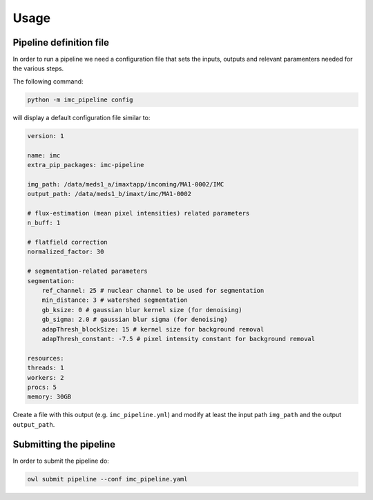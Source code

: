 Usage
=====

Pipeline definition file
-------------------------

In order to run a pipeline we need a configuration file that sets the inputs,
outputs and relevant paramenters needed for the various steps.

The following command:

.. code-block:: python

    python -m imc_pipeline config

will display a default configuration file similar to:

.. code-block:: yaml

    version: 1

    name: imc
    extra_pip_packages: imc-pipeline

    img_path: /data/meds1_a/imaxtapp/incoming/MA1-0002/IMC
    output_path: /data/meds1_b/imaxt/imc/MA1-0002

    # flux-estimation (mean pixel intensities) related parameters
    n_buff: 1

    # flatfield correction
    normalized_factor: 30

    # segmentation-related parameters
    segmentation:
        ref_channel: 25 # nuclear channel to be used for segmentation
        min_distance: 3 # watershed segmentation
        gb_ksize: 0 # gaussian blur kernel size (for denoising)
        gb_sigma: 2.0 # gaussian blur sigma (for denoising)
        adapThresh_blockSize: 15 # kernel size for background removal
        adapThresh_constant: -7.5 # pixel intensity constant for background removal

    resources:
    threads: 1
    workers: 2
    procs: 5
    memory: 30GB


Create a file with this output
(e.g. ``imc_pipeline.yml``) and
modify at least the input path ``img_path`` and the output ``output_path``.

Submitting the pipeline
-----------------------

In order to submit the pipeline do:

.. code-block:: python

    owl submit pipeline --conf imc_pipeline.yaml

